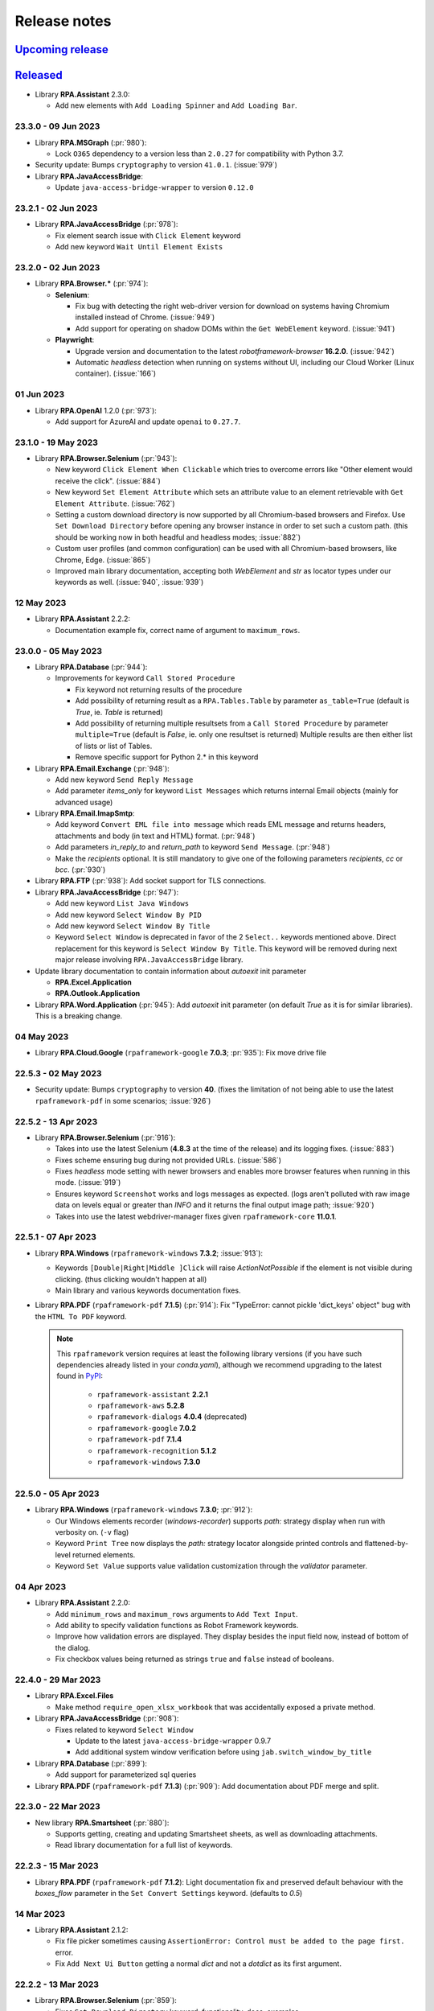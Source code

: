 Release notes
=============


`Upcoming release <https://github.com/robocorp/rpaframework/projects/3#column-16713994>`_
+++++++++++++++++++++++++++++++++++++++++++++++++++++++++++++++++++++++++++++++++++++++++


`Released <https://pypi.org/project/rpaframework/#history>`_
++++++++++++++++++++++++++++++++++++++++++++++++++++++++++++

- Library **RPA.Assistant** 2.3.0:

  - Add new elements with ``Add Loading Spinner`` and ``Add Loading Bar``.

23.3.0 - 09 Jun 2023
--------------------

- Library **RPA.MSGraph** (:pr:`980`):

  - Lock ``O365`` dependency to a version less than ``2.0.27`` for compatibility
    with Python 3.7.

- Security update: Bumps ``cryptography`` to version ``41.0.1``. (:issue:`979`)

- Library **RPA.JavaAccessBridge**:

  - Update ``java-access-bridge-wrapper`` to version ``0.12.0``

23.2.1 - 02 Jun 2023
--------------------

- Library **RPA.JavaAccessBridge** (:pr:`978`):

  - Fix element search issue with ``Click Element`` keyword
  - Add new keyword ``Wait Until Element Exists``

23.2.0 - 02 Jun 2023
--------------------

- Library **RPA.Browser.*** (:pr:`974`):

  - **Selenium**:

    - Fix bug with detecting the right web-driver version for download on systems
      having Chromium installed instead of Chrome. (:issue:`949`)
    - Add support for operating on shadow DOMs within the ``Get WebElement`` keyword.
      (:issue:`941`)

  - **Playwright**:

    - Upgrade version and documentation to the latest `robotframework-browser`
      **16.2.0**. (:issue:`942`)
    - Automatic `headless` detection when running on systems without UI, including our
      Cloud Worker (Linux container). (:issue:`166`)

01 Jun 2023
-----------

- Library **RPA.OpenAI** 1.2.0 (:pr:`973`):

  - Add support for AzureAI and update ``openai`` to ``0.27.7``.

23.1.0 - 19 May 2023
--------------------

- Library **RPA.Browser.Selenium** (:pr:`943`):

  - New keyword ``Click Element When Clickable`` which tries to overcome errors like
    "Other element would receive the click". (:issue:`884`)
  - New keyword ``Set Element Attribute`` which sets an attribute value to an element
    retrievable with ``Get Element Attribute``. (:issue:`762`)
  - Setting a custom download directory is now supported by all Chromium-based browsers
    and Firefox. Use ``Set Download Directory`` before opening any browser instance in
    order to set such a custom path. (this should be working now in both headful and
    headless modes; :issue:`882`)
  - Custom user profiles (and common configuration) can be used with all Chromium-based
    browsers, like Chrome, Edge. (:issue:`865`)
  - Improved main library documentation, accepting both `WebElement` and `str` as
    locator types under our keywords as well. (:issue:`940`, :issue:`939`)

12 May 2023
-----------

- Library **RPA.Assistant** 2.2.2:

  - Documentation example fix, correct name of argument to ``maximum_rows``.

23.0.0 - 05 May 2023
--------------------

- Library **RPA.Database** (:pr:`944`):

  - Improvements for keyword ``Call Stored Procedure``

    - Fix keyword not returning results of the procedure
    - Add possibility of returning result as a ``RPA.Tables.Table`` by parameter ``as_table=True``
      (default is `True`, ie. `Table` is returned)
    - Add possibility of returning multiple resultsets from a ``Call Stored Procedure``
      by parameter ``multiple=True`` (default is `False`, ie. only one resultset is returned)
      Multiple results are then either list of lists or list of Tables.
    - Remove specific support for Python 2.* in this keyword

- Library **RPA.Email.Exchange** (:pr:`948`):

  - Add new keyword ``Send Reply Message``
  - Add parameter `items_only` for keyword ``List Messages`` which returns internal Email
    objects (mainly for advanced usage)

- Library **RPA.Email.ImapSmtp**:

  - Add keyword ``Convert EML file into message`` which reads EML message and returns
    headers, attachments and body (in text and HTML) format. (:pr:`948`)
  - Add parameters `in_reply_to` and `return_path` to keyword ``Send Message``. (:pr:`948`)
  - Make the `recipients` optional. It is still mandatory to give one of the following
    parameters `recipients`, `cc` or `bcc`. (:pr:`930`)

- Library **RPA.FTP** (:pr:`938`): Add socket support for TLS connections.

- Library **RPA.JavaAccessBridge** (:pr:`947`):

  - Add new keyword ``List Java Windows``
  - Add new keyword ``Select Window By PID``
  - Add new keyword ``Select Window By Title``
  - Keyword ``Select Window`` is deprecated in favor of the 2 ``Select..`` keywords mentioned
    above. Direct replacement for this keyword is ``Select Window By Title``. This keyword
    will be removed during next major release involving ``RPA.JavaAccessBridge`` library.

- Update library documentation to contain information about `autoexit` init parameter

  - **RPA.Excel.Application**
  - **RPA.Outlook.Application**

- Library **RPA.Word.Application** (:pr:`945`): Add `autoexit` init parameter (on default `True` as it is for
  similar libraries). This is a breaking change.

04 May 2023
-----------

- Library **RPA.Cloud.Google** (``rpaframework-google`` **7.0.3**; :pr:`935`): Fix move drive file

22.5.3 - 02 May 2023
--------------------

- Security update: Bumps ``cryptography`` to version **40**. (fixes the limitation of
  not being able to use the latest ``rpaframework-pdf`` in some scenarios;
  :issue:`926`)

22.5.2 - 13 Apr 2023
--------------------

- Library **RPA.Browser.Selenium** (:pr:`916`):

  - Takes into use the latest Selenium (**4.8.3** at the time of the release) and its
    logging fixes. (:issue:`883`)
  - Fixes scheme ensuring bug during not provided URLs. (:issue:`586`)
  - Fixes `headless` mode setting with newer browsers and enables more browser features
    when running in this mode. (:issue:`919`)
  - Ensures keyword ``Screenshot`` works and logs messages as expected. (logs aren't
    polluted with raw image data on levels equal or greater than `INFO` and it returns
    the final output image path; :issue:`920`)
  - Takes into use the latest webdriver-manager fixes given ``rpaframework-core``
    **11.0.1**.

22.5.1 - 07 Apr 2023
--------------------

- Library **RPA.Windows** (``rpaframework-windows`` **7.3.2**; :issue:`913`):

  - Keywords ``[Double|Right|Middle ]Click`` will raise `ActionNotPossible` if the
    element is not visible during clicking. (thus clicking wouldn't happen at all)
  - Main library and various keywords documentation fixes.

- Library **RPA.PDF** (``rpaframework-pdf`` **7.1.5**) (:pr:`914`): Fix "TypeError:
  cannot pickle 'dict_keys' object" bug with the ``HTML To PDF`` keyword.

  .. note::
    This ``rpaframework`` version requires at least the following library versions (if
    you have such dependencies already listed in your *conda.yaml*), although we
    recommend upgrading to the latest found in `PyPI <https://pypi.org/>`_:

      - ``rpaframework-assistant`` **2.2.1**
      - ``rpaframework-aws`` **5.2.8**
      - ``rpaframework-dialogs`` **4.0.4** (deprecated)
      - ``rpaframework-google`` **7.0.2**
      - ``rpaframework-pdf`` **7.1.4**
      - ``rpaframework-recognition`` **5.1.2**
      - ``rpaframework-windows`` **7.3.0**

22.5.0 - 05 Apr 2023
--------------------

- Library **RPA.Windows** (``rpaframework-windows`` **7.3.0**; :pr:`912`):

  - Our Windows elements recorder (`windows-recorder`) supports `path:` strategy
    display when run with verbosity on. (``-v`` flag)
  - Keyword ``Print Tree`` now displays the `path:` strategy locator alongside printed
    controls and flattened-by-level returned elements.
  - Keyword ``Set Value`` supports value validation customization through the
    `validator` parameter.

04 Apr 2023
-----------

- Library **RPA.Assistant** 2.2.0:

  - Add ``minimum_rows`` and ``maximum_rows`` arguments to ``Add Text Input``.
  - Add ability to specify validation functions as Robot Framework keywords.
  - Improve how validation errors are displayed. They display besides the input field
    now, instead of bottom of the dialog.
  - Fix checkbox values being returned as strings ``true`` and ``false`` instead of
    booleans.

22.4.0 - 29 Mar 2023
--------------------

- Library **RPA.Excel.Files**

  - Make method ``require_open_xlsx_workbook`` that was accidentally exposed
    a private method.

- Library **RPA.JavaAccessBridge** (:pr:`908`):

  - Fixes related to keyword ``Select Window``

    - Update to the latest ``java-access-bridge-wrapper`` 0.9.7
    - Add additional system window verification before using ``jab.switch_window_by_title``

- Library **RPA.Database** (:pr:`899`):

  - Add support for parameterized sql queries

- Library **RPA.PDF** (``rpaframework-pdf`` **7.1.3**) (:pr:`909`): Add documentation about PDF merge and split.

22.3.0 - 22 Mar 2023
--------------------

- New library **RPA.Smartsheet** (:pr:`880`):

  - Supports getting, creating and updating Smartsheet sheets, as well as downloading
    attachments.
  - Read library documentation for a full list of keywords.

22.2.3 - 15 Mar 2023
--------------------

- Library **RPA.PDF** (``rpaframework-pdf`` **7.1.2**): Light documentation fix and
  preserved default behaviour with the `boxes_flow` parameter in the
  ``Set Convert Settings`` keyword. (defaults to `0.5`)

14 Mar 2023
-----------

- Library **RPA.Assistant** 2.1.2:

  - Fix file picker sometimes causing ``AssertionError: Control must be added to the
    page first.`` error.
  - Fix ``Add Next Ui Button`` getting a normal `dict` and not a `dotdict` as its first
    argument.

22.2.2 - 13 Mar 2023
--------------------

- Library **RPA.Browser.Selenium** (:pr:`859`):

  - Fixes ``Set Download Directory`` keyword: functionality, docs, examples.
  - Improves Browser Locators functionality. (referenced by `alias:`)

22.2.1 - 09 Mar 2023
--------------------

- Library **RPA.Calendar**: Documentation fixes in various keywords.

22.2.0 - 09 Mar 2023
--------------------

- New library **RPA.Calendar** (:pr:`694`):

  - Supports holiday and business day related calculations.
  - Read library documentation for a full list of keywords.

- Library **RPA.Database**:

  - Changes how `psycopg2` module handles the ``Call Stored Procedure`` keyword.
  - Sets on the `autocommit` parameter use with ``Connect To Database`` keyword when
    using `psycopg2` module.
  - Removes **INFO** level logs from ``Connect To Database`` keyword. (privacy)

- Library **RPA.Outlook.Application** (:pr:`878`):

  - Adds possibility to set **CC** and **BCC** recipients with ``Send Email`` and
    ``Send Message`` keywords.

08 Mar 2023
-----------

- Library **RPA.Assistant** (``rpaframework-assistant`` **2.1.0**):

  - Features:

    - Add ``Set Title`` keyword. Can be used to set title of assistant when it is
      running.
    - Add ``Open Row`` and ``Close Row`` keywords. Used to layout elements into rows.
    - Add ``Open Column`` and ``Close Column`` keywords. Used to layout elements into
      columns.
    - Add ``Open Navbar`` and ``Close Navbar`` keywords. Can be used to create an
      always visible top bar for a dialog.
    - Add ``Open Stack`` and ``Close Stack`` keywords. Can be used to position elements
      manually.
    - Add ``Open Container`` and ``Close Container`` keywords. Useful for styling or
      placing single elements.
    - Add ``Add Flet Icon`` that enables adding any icons from flets large gallery of
      icons.

        - Compared to ``Add Icon``, it is more difficult to use but supports a much
          larger amount of icons.

    - Bugfixes:

        - Fix regression, Assistant flet app not closing properly when run from CLI and
          when the close button is pressed.
        - The library no longer silently misses adding to the result when an input
          ``name`` duplicate name is used, instead it raises a `ValueError`.

22.1.1 - 06 Mar 2023
--------------------

- Library **RPA.Windows** (``rpaframework-windows`` **7.2.1**; :pr:`869`):
  Documentation fixes in keywords: ``Set Value``, ``Print Tree``,
  ``Set Mouse Movement``.

22.1.0 - 06 Mar 2023
--------------------

- Library **RPA.Windows** (``rpaframework-windows`` **7.2.0**; :pr:`855`):

  - Enhances keyword ``Set Value`` with additional checks and a `send_keys_fallback`
    parameter as an alternate way of setting in the provided value. (if the main one
    fails; :issue:`483`)
  - Improves keyword ``Print Tree`` with clearer printed depths and children positions
    in the element tree. The returned element structure now encapsulates a usable path
    based locator in every element. (:issue:`796`)
  - Adds new keyword: ``Set Mouse Movement`` which enables/disables mouse movement
    simulation when interacting with elements. (e.g. clicking combo-boxes;
    :issue:`791`)
  - Miscellaneous: better recording instructions, documentation updates, bugfixes.
    (:issue:`591`, :issue:`797`)

22.0.1 - 03 Mar 2023
--------------------

- Added PyYAML 6.0 support, rpaframework can now install together with tools like
  `langchain`.

02 Mar 2023
-----------

**RPA.OpenAI** (``rpaframework-openai`` **1.1.1**):

  - Fix keyword ``Chat Completion Create`` not working as documented.

**RPA.OpenAI** (``rpaframework-openai`` **1.1.0**; :pr:`867`):

  - New keyword ``Chat Completion Create`` can be used to build up discussion with
    ChatGPT.

**RPA.Assistant** (``rpaframework-assistant`` **2.0.0**):

  - Added `location` argument to ``Add Button`` keyword.
  - Added `round` argument to ``Add Slider`` keyword.
  - Internal refactoring.
  - Update underlying UI library to ``flet`` **0.2.2** -> **0.4.2**, granting various
    bugfixes and improvements.
  - Depend on ``rpaframework-core`` **10.4.1** due to Flet dependency incompatibilities
    with earlier versions.

  .. warning::
    **Breaking** changes:

    - ``Run Dialog`` and ``Ask User`` parameter `clear` was removed, clearing is now
      mandatory.
    - (affects Python side users only): Location enum that ``run_dialog`` and
      ``ask_user`` accepts was changed from `Location` to `WindowLocation` to improve
      clarity.
    - By default `Slider` now rounds to 1 decimal.

28 Feb 2023
-----------

Library **RPA.PDF** (``rpaframework-pdf`` **7.1.0**):

  - Add possibility to change `boxes_flow` setting of PDF conversion with the
    ``Set Convert Settings`` keyword. The `boxes_flow` defines how text boxes within
    the PDF page are ordered. Read more about this in the keyword documentation.

22 Feb 2023
-----------

**RPA.Assistant** (``rpaframework-assistant`` **1.2.4**):

  - Reduce unnecessary debug logging from Flet that didn't obey the log level.

21 Feb 2023
-----------

**RPA.Assistant** (``rpaframework-assistant`` **1.2.3**):

  - Fix `results.key` access not working as documented.

22.0.0 - 20 Feb 2023
--------------------

.. warning::
  **Breaking** change release.

- The ``rpaframework-dialogs`` package is no longer part of the ``rpaframework``
  package. Reason for this change is the deprecation of the **RPA.Dialogs** library as
  we are recommending the **RPA.Assistant** library for building attended Robots.

  This means that **RPA.Dialogs** library can be still used, but it needs to be
  separately added into the **pip** section of the *conda.yaml* file
  (``rpaframework-dialogs==4.0.2``).

  The **RPA.Assistant** library also requires separate package installation of
  ``rpaframework-assistant==1.2.1``.

  We see that unattended robots are a majority of the process run cases and thus it
  makes sense to move libraries meant for the attended robots into separate packages.
  Added benefit is that will reduce the package size for the ``rpaframework`` package.

  Please read `the migration guide <https://github.com/robocorp/rpaframework/blob/master/packages/assistant/docs/Migration-Guide.md>`_
  on how to move from **RPA.Dialogs** to **RPA.Assistant**.

Other changes included in the release:

- Library **RPA.Windows** (``rpaframework-windows`` **7.1.0**; :pr:`840`):

  - Add support for the `path:` strategy in locators. (index-based element tree search)
  - Enhance ``Print Tree`` keyword with better element tree logging and the ability to
    return such structure.

- Library **RPA.Tables** (:issue:`821`): Allow custom dialects in csv files.

- Library **RPA.Robocorp.Process** (:issue:`845`): Host of the Process API should use
  the host from an environment variable (`RC_API_PROCESS_HOST`) if that is available.

- Script **use-robocorp-vault** maximum token validity time has been lowered to 20
  hours.

20 Feb 2023
-----------

- Library **RPA.Assistant**:

  - **1.2.2**

    - Fix package on Python 3.7.

  - **1.2.1**

    - Fix ``Add Slider`` `default` parameter misbehave if no user input was done on
      it.

17 Feb 2023
-----------

- Library **RPA.Assistant** (``rpaframework-assistant`` **1.2.0**):

    - Add `default` argument to ``Add Slider`` keyword to set a default for the slider.

- Library **RPA.Assistant** (:issue:`838`, :issue:`828`; ``rpaframework-assistant``
  **1.1.0**):

    - Bugfixes for dialog clearing.
    - New ``Add Slider`` keyword to create sliders for numeric inputs.
    - New `default` and `required` arguments for ``Add Text Input``.
    - Removing `None` values from the results so it makes value checking easier.

21.1.1 - 15 Feb 2023
--------------------

- Security upgrade of ``cryptography`` dependency to **39.0.1**. (:pr:`833`)

21.1.0 - 09 Feb 2023
--------------------

- Library **RPA.DocumentAI.Base64AI** (:issue:`803`): Support for signature matching on
  image documents with the following newly added keywords:

  - ``Get Matching Signatures``: Detects and returns signatures and their similarity.
  - ``Filter Matching Signatures``: Keeps relevant and alike signatures only.
  - ``Get Signature Image``: Saves signature's image for manual inspection.

  Portal example: https://github.com/robocorp/example-signature-match-assistant

- Global fix with retrieving the output directory path.

08 Feb 2023
-----------

- **OpenAI** (:pr:`792`) comes to **RPA Framework**! New library **RPA.OpenAI** adds
  four keywords covering GPT-3 text completions and DALL.E image creation.

  - ``Authorize To Openai:`` Authorize with OpenAI using your API key.
  - ``Completion Create``: Keyword for creating text completions in GPT-3 API using
    your prompt and various arguments.
  - ``Image Create``: Create one or more images based on a text prompt.
  - ``Image Create Variation``: Creating one or more variations of an existing image.

  .. note::
    **RPA.OpenAI** is not included in the core ``rpaframework`` package, so please add
    ``rpaframework-openai==1.0.1`` as a **pip** dependency in your **conda.yaml**.

- ``rpaframework-assistant`` **1.0.0**

    - New **RPA.Assistant** library! Provides better development experience for various
      use cases where previously **RPA.Dialogs** would have been used.
        - **RPA.Dialogs** users: `the new Migration Guide <https://github.com/robocorp/rpaframework/blob/master/packages/assistant/docs/Migration-Guide.md>`_
        - Does not use webview. Should improve compatibility and reduce broken installs.
        - Added mechanism to make buttons execute Python functions or Robot keywords.
        Enables building of code executing interactive assistants.
        - New ``Ask User`` keyword for building simple dialogs with less boilerplate.

- ``rpaframework-assistant`` **1.0.1**

    - macOS force stop bugfix

- ``rpaframework-assistant`` **1.0.2**, **1.0.3**, **1.0.4**

    - documentation building fixes and documentation updates

21.0.1 - 03 Feb 2023
--------------------

- Library **RPA.Windows** (``rpaframework-windows`` **7.0.3**): Fix Windows element(s)
  retrieval. (and dependent keywords)

21.0.0 - 01 Feb 2023
--------------------

.. warning::
  Multiple **breaking** changes below!

- Library **RPA.Cloud.Azure** (:issue:`635`):

  - `robocloud_vault_name` -> `robocorp_vault_name`
  - `use_robocloud_vault` -> `use_robocorp_vault`
  - ``Set Robocloud Vault`` -> ``Set Robocorp Vault``

- Library **RPA.Cloud.Google** (:pr:`794`; ``rpaframework-google`` **7.0.0**):

  - ``RPA.Robocloud.Secrets`` -> ``RPA.Robocorp.Vault``

- Library **RPA.PDF** (:issue:`785`; ``rpaframework-pdf`` **7.0.1**):

  - Keyword ``Find Text``:

    - Supports additional parameter `ignore_case`, which if set to `True`, will make
      the search case insensitive. (switch it **on** if you experience a different
      behaviour)
    - Adds `subtext:` strategy in the passed `locator` which checks for a substring
      instead of the whole text to match.

  - New related Portal example for parsing PDF invoices:
    https://github.com/robocorp/example-parse-pdf-invoice

20.1.2 - 26 Jan 2023
--------------------

- Library **RPA.Browser.Selenium** (:pr:`787`): Improved browser order resolution given
  the set env var and running OS.

20.1.1 - 26 Jan 2023
--------------------

- Library **RPA.Browser.Selenium** (:issue:`781`): Ability to change the default
  search order of browsers, when using the ``Open Available Browser`` keyword, through
  the `RPA_SELENIUM_BROWSER_ORDER` env var.

20.1.0 - 19 Jan 2023
--------------------

- Library **RPA.Browser.Selenium** (:issue:`745`): Ability to run Edge in IE
  compatibility mode. (robot example: https://github.com/robocorp/example-ie-mode-edge)
- Library **RPA.SAP**: Fix error in dependency import order in the underlying
  `SapGuiLibrary`.

20.0.2 - 10 Jan 2023
--------------------

- Security dependency fix given the bump of ``cryptography`` package to version **38**.
  (:pr:`773`)

20.0.1 - 10 Jan 2023
--------------------

- Fix docs given the dropped support for extras under library dependencies. (:pr:`772`)

20.0.0 - 09 Jan 2023
--------------------

- Global package & sub-library updates adding security and documentation fixes.
  (:pr:`767`)
- Other affected sub-libraries:

  - ``rpaframework-aws`` **5.2.5** (no API change, just dev & docs 3rd-party package
    upgrades)
  - ``rpaframework-google`` **6.1.5** (no API change, just dev & docs 3rd-party package
    upgrades)
  - ``rpaframework-pdf`` **6.0.1** (no API change, but behaviour may be different)
  - ``rpaframework-windows`` **7.0.2** (no API change, but locators recording may act
    differently)

.. warning::
  This is a **breaking** change!

  - We don't support *optional* packages anymore. Migrate your *conda.yaml* if needed:

    - ``rpaframework[aws]`` -> ``rpaframework-aws==5.2.4``
    - ``rpaframework[cv]`` -> ``rpaframework-recognition==5.0.1``
    - ``rpaframework[playwright]`` -> ``robotframework-browser==14.4.1``
    - And of course, don't forget about ``rpaframework==20.0.0``.

  - **RPA.Desktop** keywords related to mouse and keyboard may behave differently due
    to their ``pynput`` dependency recent upgrade.
  - Extra dependencies are pinned to the following minimum versions:

    - ``requests = "^2.28.1"``
    - ``oauthlib = "^3.2.2"``
    - ``requests-oauthlib = "^1.3.1"``

  - Misleading keyword ``On Token Refresh`` was removed from the **RPA.Email.Exchange**
    library. (wasn't meant to be a keyword at all)

19.4.2 - 21 Dec 2022
--------------------

- Library **RPA.Hubspot** (:issue:`740`): Deprecate keyword ``Auth With API Key`` in
  favor to ``Auth With Token``. (read how to generate one with
  `Private Apps <https://developers.hubspot.com/docs/api/private-apps>`_)

19.4.1 - 09 Dec 2022
--------------------

- Library **RPA.Email.Exchange** (:issue:`736`): Fix token auto-refresh for
  single-tenant Client apps.

19.4.0 - 08 Dec 2022
--------------------

- Added native OAuth2 support (:pr:`706`) with the following keywords:

  - ``Generate OAuth URL``
  - ``Get OAuth Token``
  - ``Refresh OAuth Token``

  Available in libraries:

    - **RPA.Email.Exchange** (:issue:`604`)
    - **RPA.Email.ImapSmtp** (additional keyword ``Generate OAuth String``)
    - **RPA.MFA** (:issue:`658`)

  Check the updated OAuth2 E-mail sending Portal example on: https://robocorp.com/portal/robot/robocorp/example-oauth-email

19.3.1 - 29 Nov 2022
--------------------

- Library **RPA.Browser.Selenium** (:issue:`710`): Fix bug with `auto_close=${False}`
  param when importing the library, which still had the browser closed at the end of
  the session. (now it's left open if such parameter is set to `False`)

19.3.0 - 28 Nov 2022
--------------------

- Library **RPA.Slack** (:issue:`711`): New keyword ``Slack Raw Message`` adds support for
  ``blocks`` message property by allowing user to set message dictionary.
- Library **RPA.Excel.Files** (:pr:`712`): Add new keywords for the library.

  List of new `RPA.Excel.Files` keywords:

  - Set Cell Formula
  - Copy Cell Values
  - Delete Columns
  - Delete Rows
  - Insert Rows Before
  - Insert Rows After
  - Insert Columns After
  - Insert Columns Before
  - Move Range
  - Clear Cell Range
  - Set Styles
  - Auto Size Columns
  - Hide Columns
  - Show Columns
  - Set Cell Values

19.2.0 - 17 Nov 2022
--------------------

- Library **RPA.Windows** (:pr:`693`):

  - Keyword ``Get Elements`` supports now parameter `siblings_only` which filters for
    elements found on the same level with the first match. This is ON by default; set
    it to `False` for a global search, which retrieves all the found elements matching
    the criteria instead.
  - Keyword ``Get Value`` returns `None` when there's no value to retrieve at all.
  - Fix sibling element searching in keyword ``Get Elements`` when there's no
    comparison strategy identified.

19.1.2 - 17 Nov 2022
--------------------

- Library **RPA.Robocorp.WorkItems** (:pr:`692`): Allow `email` input Work Item
  variable in the absence of the Control Room controlled one during e-mail triggering.

19.1.1 - 04 Nov 2022
--------------------

- Library **RPA.Outlook.RPA** (:pr:`687`): Fix ``pywintypesXX.dll`` errors.

19.1.0 - 03 Nov 2022
--------------------

- Library **RPA.Cloud.AWS** (:issue:`683`): Fix S3 ``List Files`` empty list response.
  Released in ``rpaframework-aws`` version ``5.2.1``.
- Library **RPA.HTTP** (:pr:`685`): Add keyword ``Check Vulnerabilities`` which will now just
  check for ``OpenSSL`` vulnerable versions.

  Related article: https://robocorp.com/docs/faq/openssl-cve-2022-11-01

19.0.0 - 27 Oct 2022
--------------------

- New Intelligent Document Processing library **RPA.DocumentAI**, which is a convenient
  wrapper over the existing libraries (:issue:`557`):

  - **RPA.Cloud.Google** (needs ``rpaframework-google`` installed)
  - **RPA.DocumentAI.Base64AI** (moved from ``RPA.Base64AI``)
  - **RPA.DocumentAI.Nanonets** (moved from ``RPA.Nanonets``)

  Provides the following generic keywords capable of working with all the engines
  above:

  - ``Init Engine``
  - ``Switch Engine``
  - ``Predict``
  - ``Get Result``

  Portal example: https://robocorp.com/portal/robot/robocorp/example-document-ai

.. warning::
  This is a **breaking** change! Two `DocumentAI` related libraries have moved, thus
  the importing location is changed now:

  - ``RPA.Base64AI`` -> ``RPA.DocumentAI.Base64AI``
  - ``RPA.Nanonets`` -> ``RPA.DocumentAI.Nanonets``

18.0.0 - 17 Oct 2022
--------------------

- Library **RPA.MSGraph** (:issue:`669`): Fix bugs in listing SharePoint files and in
  keywords not supporting Drive objects. Replace parameter ``drive_id`` with ``drive``
  throughout library, this is a **breaking** change for this library.

17.7.0 - 14 Oct 2022
--------------------

- Library **RPA.Outlook.Application** (:pr:`666`): Add parameter ``save_as_draft`` parameter
  to ``Send Message`` / ``Send Email`` keywords. Will save the email instead of sending.
- Library **RPA.Database** (:pr:`667`): Add SSL support for MySQL modules (``pymysql`` and
  ``mysql.connector``).
- Library **RPA.SAP** (:pr:`656`): Add new keywords.

17.6.0 - 12 Oct 2022
--------------------

- Library **RPA.Browser.Selenium** (:issue:`661`): Downloads correctly Mac arm64 web
  drivers. (due to ``rpaframework-core`` **10.0.1**)
- Library **RPA.Cloud.AWS** (:pr:`663`): Add more options for ``List Files`` keyword.

17.5.1 - 11 Oct 2022
--------------------

- Library **RPA.Browser.Selenium** (:pr:`660`): Ensure `use_profile` parameter is
  working as expected when set true. Affecting the ``Open Available Browser`` and
  ``Open Chrome Browser`` keywords.

17.5.0 - 07 Oct 2022
--------------------

- New library **RPA.MSGraph** (:issue:`176`, :pr:`653`): This library wraps the
  `O365 package`_, giving robots the ability to access the Microsoft Graph API programmatically.

.. _O365 package: https://pypi.org/project/O365

17.4.0 - 06 Oct 2022
--------------------

- Library **RPA.Robocorp.WorkItems** (:pr:`655`): Fix behaviour when releasing FAILED
  items with empty string `code` or `message`.
- Library **RPA.Salesforce** (:issue:`570`): Added two new keywords: ``Set Domain`` and
  ``Get Domain``. Enhanced documentation around the different ways to set a domain.

17.3.0 - 03 Oct 2022
--------------------

- Library **RPA.Database** (:pr:`649`): Add support for new `Psycopg 3 <https://anaconda.org/conda-forge/psycopg/>`_ PostgreSQL database adapter

17.2.0 - 30 Sep 2022
--------------------

- Library **RPA.Cloud.AWS** (:pr:`648`):

  - Add new keyword ``Generate Presigned URL`` for S3
  - Released in ``rpaframework-aws`` **5.1.0**

- Library **RPA.Windows** (:pr:`647`):

  - Add new keywords ``Drag and Drop`` and ``Set Focus``
  - Released in ``rpaframework-windows`` **6.1.0**

17.1.1 - 29 Sep 2022
--------------------

- Library **RPA.Email.Exchange** (:pr:`643`): Fix `access_type` parameter usage in
  keyword ``Authorize`` with "delegate" & "impersonation" accepted values.

17.1.0 - 28 Sep 2022
--------------------

- Library **RPA.Email.Exchange** (:issue:`641`): Add support for OAuth2 auto token
  refresh in Vault with `vault_name` and `vault_token_key` parameters during library
  import.

17.0.1 - 21 Sep 2022
--------------------

- Library **RPA.Cloud.AWS** (:pr:`637`):

  - All references to `Robocloud.Vault` changed to `Robocorp.Vault` (parameters and documentation).
    This is **breaking** for this library, which leads to **major** version bump also for ``rpaframework``,
    because this library can be also installed with ``rpaframework[aws]`` instead of ``rpaframework-aws``.
  - Add possibility to pass extra parameters for some S3 keywords, for example. metadata and content type.
  - Released in ``rpaframework-aws`` **5.0.0**

- Library **RPA.Excel.Files** (:pr:`638`): Add support for opening .xlsx files in ``read_only`` mode
- New library **RPA.Base64AI** (:pr:`639`): Supports `Base64 AI <https://base64.ai/>`_  IDP service
- New library **RPA.Nanonets** (:pr:`639`): Supports `Nanonets <https://nanonets.com/>`_  IDP service
- Library **RPA.Cloud.Google** (:pr:`619`):

  - Add support for `Document AI <https://cloud.google.com/document-ai/>`_  IDP service
  - Released in ``rpaframework-google`` **6.1.1**

16.3.0 - 07 Sep 2022
--------------------

- Library **RPA.Browser.Selenium** (:issue:`618`): Simplified dict-like `options`
  passing to keywords ``Open Available Browser`` and ``Open Browser``.

16.2.0 - 07 Sep 2022
--------------------

- Library **RPA.Email.ImapSmtp** (:pr:`622`): Add parameter `attachment_position` for keyword ``Send Message``

16.1.0 - 01 Sep 2022
--------------------

- Library **RPA.Browser.Selenium** (:issue:`615`): Keyword ``Open Available Browser``
  supports passing a custom `port` to open the browser on.
- Library **RPA.Windows** (``rpaframework-windows`` **6.0.1**, :issue:`609`): Fix
  clicking sibling elements retrieved with keyword ``Get Elements``. (previous bug with
  `robocorp_click_offset`)

16.0.0 - 31 Aug 2022
--------------------

- New library **RPA.MFA** (:pr:`610`) adds support for one time passwords (OTP).
  Currently supports `time` and `counter` based use cases.
- Library **RPA.Robocorp.Process** (:pr:`611`): New keywords
  ``List Process Run Artifacts`` and ``Get Robot Run Artifact``.
- Library **RPA.Browser.Selenium** (:issue:`494`):

  - Upgraded to Selenium 4. (:pr:`602`)
  - Using the new `webdriver-manager <https://pypi.org/project/webdriver-manager/>`_
    for an improved download and cache of the driver. (:issue:`607`)
  - Keyword ``Open Available Browser`` supports ``options`` parameter allowing to
    customize the browser run. (desired capabilities got deprecated; :issue:`385`)

.. warning::
  This is a **breaking** change! The library works with the following major version
  upgrades given any dependent package:

  - ``rpaframework-aws`` **4.0.0**
  - ``rpaframework-dialogs`` **4.0.0**
  - ``rpaframework-google`` **6.0.0**
  - ``rpaframework-pdf`` **5.0.0**
  - ``rpaframework-recognition`` **5.0.0**
  - ``rpaframework-windows`` **6.0.0**

15.9.0 - 22 Aug 2022
--------------------

- Library **RPA.Database**: Add support for new Oracle connector `oracledb <https://python-oracledb.readthedocs.io/en/latest/index.html>`_

15.8.1 - 19 Aug 2022
--------------------

- Library **RPA.JavaAccessBridge**: Include ``java-access-bridge-wrapper`` dependency
  **0.9.5** fixing memory leak issue
- ``rpaframework-recognition`` **4.0.2**: Fix issue with dependency ``opencv-python-headless``

15.8.0 - 12 Aug 2022
--------------------

- Library **RPA.Excel.Files** (:pr:`599`): Add parameter `formatting_as_empty` for keyword
  ``Append Rows To Worksheet``, which allows appending rows to sheet with formatted cells.
- Library **RPA.Notifier** (:pr:`603`): Fix how keyword parameters are forwarded

15.7.0 - 10 Aug 2022
--------------------

- Security dependency update (``lxml`` **4.9.1**) within the following packages:

  - ``rpaframework-aws`` **3.1.2**
  - ``rpaframework-dialogs`` **3.0.1**
  - ``rpaframework-google`` **5.0.2**
  - ``rpaframework-recognition`` **4.0.1** (``rpaframework[cv]``)

- Library **RPA.Tables** (:pr:`495`):

  - New keywords: ``Filter Table With Keyword``, ``Map Column Values``. (:issue:`226`)
  - Improved documentation. (:issue:`220`)
  - Improved `str`/`int` row index resolving.

- Library **RPA.FileSystem** (:pr:`597`): New ``Get File Stem`` keyword retrieving only
  the name of a file (without its extension) from the given `path`.

15.6.1 - 09 Aug 2022
--------------------

- Library **RPA.Salesforce** (:issue:`583`): Keyword
  ``Salesforce Query Result As Table`` bugfix on empty results.
- Library **RPA.Browser.Selenium** (:issue:`593`): Keyword ``Print To PDF`` provides
  better error message when trying to print in non-headless mode (which doesn't work
  by design; same with full page screenshots).

15.6.0 - 02 Aug 2022
--------------------

- Library **RPA.Desktop** (:pr:`592`): Ability to customize the locators path using the
  ``locators_path`` parameter during library import.
- Ability to customize the locators file path through the ``RPA_LOCATORS_DATABASE``
  environment variable. (:issue:`370`)
- Library **RPA.PDF** (:issue:`558`, ``rpaframework-pdf`` **4.1.0**): Fix ``pages``
  selection rationale when operating with PDFs. (bugs & documentation)

15.5.0 - 22 Jul 2022
--------------------

- Library **RPA.Windows** (:issue:`587`): Fix offset-based clicking. (coordinates
  relative to the center of the element with ``offset:x,y`` locator property)
- Library **RPA.Robocorp.WorkItems** (:issue:`538`): Automatically release the current
  input Work Item as ``FAILED`` `Application` when the robot fails unexpectedly.

15.4.0 - 13 Jul 2022
--------------------

- Adds ``overwrite`` parameter (default `False`) for controlling how attachment
  download happens with the following keywords (:issue:`584`):

  - **RPA.Email.ImapSmtp**:

    - ``Save Attachment``
    - ``Save Attachments``

  - **RPA.Email.Exchange**: ``Save Attachments``
  - **RPA.Outlook.Application**: ``Save Email Attachments``

15.3.0 - 08 Jul 2022
--------------------

- Library **RPA.Excel.Application**: Fixes bug with keyword ``Run Macro`` on Excel file
  names containing spaces or other problematic symbols. (:issue:`479`)
- Library **RPA.Excel.Files**:

  - Keyword ``Create Workbook`` supports now ``sheet_name`` parameter which sets a
    custom name for the newly created active sheet. (:issue:`224`)
  - Fixes a problem with Microsoft validation by stripping leading/trailing whitespace
    from the workbook properties. (:issue:`572`)

15.2.0 - 05 Jul 2022
--------------------

- Library **RPA.Email.Exchange** (:issue:`567`): Keyword ``Authorize`` supports OAuth2
  Authorization Code flow. (enable it with ``is_oauth=${True}``; Portal
  `example <https://robocorp.com/portal/robot/robocorp/example-oauth-email>`_)
- Library **RPA.FileSystem** (:pr:`568`): Add keyword examples and type hints.

15.1.4 - 23 Jun 2022
--------------------

- Fix *VSCode* keyword definitions in all packages (:issue:`560`). (*libspec* Python
  modules paths)

  - ``rpaframework-aws`` **3.1.1**
  - ``rpaframework-google`` **5.0.1**
  - ``rpaframework-pdf`` **4.0.2**
  - ``rpaframework-windows`` **5.0.1**

- Library **RPA.Desktop**: Fix docs examples returning ``Region`` elements.

15.1.3 - 22 Jun 2022
--------------------

- Fix *VSCode* keyword definitions. (*libspec* Python modules paths)

15.1.2 - 21 Jun 2022
--------------------

- Library **RPA.PDF** (:pr:`549`, ``rpaframework-pdf`` **4.0.1**): Extended PDF
  examples.
- Library **RPA.Tables** (:pr:`492`): Keyword examples updated to be more complete.
- Library **RPA.Excel.Files** (:pr:`493`): Doc strings and typehints updated.

15.1.1 - 17 Jun 2022
--------------------

- Library **RPA.JSON** (:issue:`548`): Fix *libspec* infinite recursion on ``JSONType``
  type.
- Deprecate *Lab* references under documentation.

15.1.0 - 15 Jun 2022
--------------------

- Library **RPA.Cloud.AWS** (:pr:`508`, ``rpaframework-aws`` **3.1.0**):

  - New service client support for Amazon Redshift's Data API (:issue:`496`). Keyword
    support for submitting SQL queries and obtaining results from them (can be
    performed asynchronously, if desired).
  - New service client support for Amazon STS and the `Assume Role` operation
    (:issue:`498`). The `Assume role` keyword returns temporary credentials which
    include a session token. All services updated to support using the session
    token as part of their `Init ... client` keyword.

- Library **RPA.Robocorp.WorkItems** (:pr:`536`): Expand examples for ``Release Input Work Item``
  and fix other documentation issues.
- Library **RPA.Outlook.Application** (:pr:`545`): Reduce logging

security release (all packages) - 27 May 2022
---------------------------------------------

**Critical** Python package security update concerning ``pillow`` package which is
a common image processing library for Python.

All new release versions:

    - ``rpaframework`` **15.0.0**
    - ``rpaframework-aws`` **3.0.0**
    - ``rpaframework-dialogs`` **3.0.0**
    - ``rpaframework-google`` **5.0.0**
    - ``rpaframework-pdf`` **4.0.0**
    - ``rpaframework-recognition`` **4.0.0**
    - ``rpaframework-windows`` **5.0.0**

14.2.0 - 25 May 2022
--------------------

- Library **RPA.PDF** (:issue:`515`, ``rpaframework-pdf`` **3.0.1**): Ensures
  checkboxes are ticked correctly with latest dependency upgrades.
- Library **RPA.JSON** (:issue:`481`): Keyword ``Delete From JSON`` supports *filter*
  expressions for keys removal.
- Library **RPA.Browser.Selenium** (:pr:`502`): Automatically add URL scheme when
  navigating, such as `https` (default) or `http`. This functionality is controlled
  with the keyword ``Set Default URL Scheme``.
  with the keyword `Set default URL scheme`.
- Library **RPA.Hubspot**: Fix several bugs and improve logging (:issue:`504`,
  :issue:`505`, :issue:`506`, and :issue:`507`).

14.1.1 - 12 May 2022
--------------------

- Library **RPA.Email.ImapSmtp** (:issue:`500`): Keywords ``Authorize[ Imap/Smtp]``
  support `is_oauth` parameter which instructs the client to authenticate through the
  basic (`False`) or XOAUTH2 (`True`) protocol.
- Library **RPA.Excel.Files** (:pr:`490`): Keyword examples updated to be more complete
  and Python examples have been added to all keywords.

14.1.0 - 05 May 2022
--------------------

- Library **RPA.Robocorp.WorkItems** (:issue:`485`): Automatically parse into
  ``email[body]`` payload variable the e-mail body on e-mail Process triggering with
  "Parse email" configuration option enabled in Control Room.
- Library **RPA.Hubspot** (:pr:`484`): Add keywords for creating and updating objects in
  Hubspot, as well as a new batch system when creating batched inputs via keyword.
- Library **RPA.Excel.Files** (:pr:`491`):

  - Fix ``IndexError`` when removing *.xls* worksheets.
  - Fix removing currently active worksheet.

14.0.0 - 02 May 2022
--------------------

- Robot Framework 5 support, but not restricted to (:pr:`470`):

  - Read **migration instructions** on `Taking Robot Framework 5 into use <https://robocorp.com/docs/languages-and-frameworks/robot-framework/robot-framework-5>`_
  - TRY-EXCEPT-ELSE-FINALLY
  - WHILE
  - Inline IF-ELSE IF-ELSE
  - BREAK and CONTINUE
  - RETURN

- Library **RPA.Email.Exchange** (:issue:`477`): Keyword ``Send Message`` supports
  sending messages with any combination of `recipients`, `cc` and/or `bcc`.

- The support for Python version 3.6 has been **REMOVED** from the ``rpaframework[-*]``
  packages starting with the following versions (:pr:`469`):

    - ``rpaframework`` **14.0.0**
    - ``rpaframework-aws`` **2.0.0**
    - ``rpaframework-dialogs`` **2.0.0**
    - ``rpaframework-google`` **4.0.0**
    - ``rpaframework-pdf`` **3.0.0**
    - ``rpaframework-recognition`` **3.0.0**
    - ``rpaframework-windows`` **4.0.0**

13.3.1 - 15 Apr 2022
--------------------

- Library **RPA.Windows** (``rpaframework-windows`` **3.1.1**, :pr:`473`): Fix
  documentation.

13.3.0 - 14 Apr 2022
--------------------

- Library **RPA.Dialogs**: Include fix for dependency ``robocorp-dialog`` package.
- Library **RPA.Windows** (``rpaframework-windows`` **3.1.0**, :issue:`439`):

  - Keyword ``Get Elements`` returns all similar elements matching locator. (:pr:`471`)
  - Keyword ``List Windows`` returns now extra attributes similar to the old
    deprecated ``RPA.Desktop.Windows`` library (:issue:`408`):

    - ``automation_id``
    - ``control_type``
    - ``class_name``
    - ``rectangle``
    - ``keyboard_focus``
    - ``is_active``
    - ``object``

  - Improved locators parsing and ability to enclose values containing spaces with
    ``"`` double-quote. (:issue:`363`)

  .. warning::
    This is a **breaking** change! If you use single-quote locator value enclosing,
    please switch it to double-quote instead. (e.g. ``Control Window  subname:'-
    Notepad'`` -> ``Control Window  subname:"- Notepad"``)

    If you're having issues with your current robots, pin in your *conda.yaml*
    ``rpaframework-core==7.0.1`` and stay on ``rpaframework<=13.2.0``. Once you do the
    double-quote fix, remove the pin and upgrade to the latest ``rpaframework``.

13.2.0 - 08 Apr 2022
--------------------

- New library **RPA.Hubspot**: Library support for Hubspot CRM API. Current keywords
  primarily focus on retrieving data from Hubspot, there is currently no support for
  updating information.

13.1.0 - 07 Apr 2022
--------------------

- Library **RPA.Database**: Fix configuration value retrieval. (:pr:`456`)
- Library **RPA.Dialogs**: Add next button to support wizard style dialogs. (:issue:`452`)

13.0.3 - 05 Apr 2022
--------------------

- Library **RPA.Database**: Fix queries with ``pyodbc`` module. (affects Microsoft SQL
  Server, :issue:`443`)

13.0.2 - 04 Apr 2022
--------------------

- Library **RPA.Email.ImapSmtp**: Fix handling of ``cc`` and ``bcc`` fields
  with ``Send Message`` keyword
- Library **RPA.Cloud.AWS**:

  - Fix initializing services with Vault (broken by **13.0.1** release)
  - The service region can also be given as a environment variable or as Vault
    key: ``AWS_REGION``
  - Included and available as separate package ``rpaframework-aws`` **1.0.3**

13.0.1 - 01 Apr 2022
--------------------

- Library **RPA.Cloud.AWS**: Fix getting analysis result from larger PDF files
- Library **RPA.Tables**: Fix reading table from CSV file with longer rows
- Various updates to keyword type hinting
- New package ``rpaframework-aws`` **1.0.2** (can be used without ``rpaframework`` package)

13.0.0 - 28 Mar 2022
--------------------

- Major version upgrades for the following packages (incompatible with
  ``rpaframework<13``):

  - ``rpaframework-google`` **3.0.0**
  - ``rpaframework-recognition`` **2.0.0**
  - ``rpaframework-windows`` **3.0.0**
  - ``rpaframework-dialogs`` **1.0.0**
  - ``rpaframework-pdf`` **2.0.0**

  .. warning::
    Any optional package (`google`, `recognition`) should be upgraded at least to the
    version above in your *conda.yaml* in order to use ``rpaframework`` **13.0.0**.
    (if such dependencies are explicitly pinned)

  .. note::
    Package ``rpaframework-windows`` can be omitted entirely from the *conda.yaml*
    since it's included automatically with this version.

12.10.1 - 25 Mar 2022
---------------------

- Library **RPA.Email.ImapSmtp**: Fix multiple recipients error with ``Send Message``

12.10.0 - 23 Mar 2022
---------------------

- Library **RPA.Cloud.AWS**: Fix ``Download Files`` on saving objects with paths.
- Library **RPA.HTTP**: Overriding ``RequestsLibrary`` logging to DEBUG level for
  request and response.
- Automatically installing ``rpaframework-windows`` **2.3.2**. (no need to specify this
  dependency in your *conda.yaml* anymore)
- Deprecated ``RPA.Desktop.Windows`` in favor of ``RPA.Windows``.

12.9.0 - 11 Mar 2022
--------------------

- Library **RPA.Robocorp.Process**:

  - Add keyword ``List Process Run Work Items``
  - Add parameter `step_run_id` into ``Get Process Run Status``

- Library **RPA.Desktop.Windows**: Fix issue with ``Get Window Elements``
- Library **RPA.Browser.Selenium**: Fix issue of `auto_close=False` "hanging" on
  Windows OS task teardown
- Library **RPA.Email.ImapSmtp**:

  - Add parameters `cc` and `bcc` to the ``Send Message`` keyword
  - Fix issue with ``List Messages``

- Library **RPA.Email.Exchange**:

  - Add more filtering keys to the `criterion` parameter (detailed description in the
    `library documentation <https://rpaframework.org/libraries/email_exchange/index.html>`_)
  - The `contains` parameter has been deprecated as filtering keys now has `_contains` option, for
    example `sender_contains:name@domain.com`
  - Fix issue with keyword ``Wait For Message``

- Resolved **Github** issues

  - `RPA.Email.Exchange. Error with Wait For Message keyword filtering <https://github.com/robocorp/rpaframework/issues/418>`_
  - `RPA.Email.Exchange Wait for Message keyword throws an error <https://github.com/robocorp/rpaframework/issues/377>`_
  - `Email.Exchange: Add more support for email filtering <https://github.com/robocorp/rpaframework/issues/410>`_
  - `Get Window Elements triggers NotImplementedError <https://github.com/robocorp/rpaframework/issues/344>`_
  - `Email.ImapSmtp: Issues with filtering emails <https://github.com/robocorp/rpaframework/issues/409>`_

12.8.2 - 25 Feb 2022
--------------------

- Library **RPA.Robocorp.WorkItems**: Keyword ``Create Output Work Item`` supports
  adding `variables`, `files` and saving in one go through parameters. (:issue:`392`)
- Library **RPA.Windows** (``rpaframework-windows`` **2.2.2**): Keyword
  ``Get Os Version`` returns proper Windows version. (:pr:`394`)
- Library **RPA.Excel.Files**:

  - Fix I/O for tables with one or no rows. (:issue:`391`)
  - Add parameter ``data_only`` to keyword ``Open Workbook`` to read value instead of
    formula on XLSX file.

12.8.1 - 18 Feb 2022
--------------------

- Library **RPA.Excel.Application**: Fix on Windows 11 given pywin32 dependency update.
- Package **comtypes** upgrade which fixes `Syntax Error` issues.
- Library **RPA.core**: Add internal ``interact()`` helper for interrupting code
  execution and spawning an interactive shell which aids REPL debugging.
- Library **RPA.Windows** (``rpaframework-windows`` **2.2.1**):

  - Add keyword ``Get Os Version`` which returns the current Windows version.
  - Add keyword ``Close Window`` which closes any matched open window.
  - Keyword ``Get Elements`` returns now only sibling elements similar to provided
    `locator`.
  - General library and tests fixes. (`COMError`, comtypes)

12.8.0 - 10 Feb 2022
--------------------

- Library **RPA.Tables**: Add delimiter support to ``Write Table To CSV``

12.7.0 - 10 Feb 2022
--------------------

- Library **RPA.Email.ImapSmtp**

  - Add email dictionary support for all keywords with parameter ``criterion``
  - Add `prefix` parameter to keywords ``Save Message`` and ``Save Attachment``

12.6.1 - 08 Feb 2022
--------------------

- Library **RPA.Email.Exchange**: Fix saving .eml attachments from emails (:issue:`381`)
- Library **RPA.Email.ImapSmtp**: Fix handling of folder names with spaces (:issue:`380`)

12.6.0 - 27 Jan 2022
--------------------

- Library **RPA.JavaAccessBridge**: Add ``Close Java Window`` keyword

12.5.1 - 18 Jan 2022
--------------------

- Fix importing issues of **RPA.Desktop** on Windows due to ``comtypes`` dependency
  Python 3 compatibility.

12.5.0 - 17 Jan 2022
--------------------

- Library **RPA.Email.Exchange**: Add .eml file support to ``Save Attachments`` keyword
- Library **RPA.JavaAccessBridge**:

  - Add `strict` locator match support to locator string and to keyword ``Get Elements``
  - Fix some issues related to ``JavaElement`` objects

12.4.1 - 12 Jan 2022
--------------------

- Library **RPA.JavaAccessBridge**:

  - Fix scaling issue when clicking element coordinates (:issue:`355`)
  - Add ``click`` and ``type_text`` methods into ``Java Element`` object
  - Fix ``Type Text

- Library **RPA.Notifier**:

  - Fix handling of keyword **kwargs parameter
  - Add kwargs documentation and examples

12.3.0 - 10 Jan 2022
--------------------

- Library **RPA.JavaAccessBridge**:

    - Add keyword ``Read Table`` which returns table cells as ``Java Element``s
     (more info in the documentation).
    - Keyword ``Get Elements`` can also return elements as ``Java Element`` when
     new parameter `java_element=True`.
    - Fix locator value parsing for keys like `indexInParent` which can have
     only integer value.
    - Open known issue: clicking table cell elements seems to be problematic
     atleast on Java Swing application (:issue:`355`)

12.2.0 - 17 Dec 2021
--------------------

- Library **RPA.Database**:

    - Keyword ``Query`` supports now a ``returning`` parameter which explicitly
      instructs the statement execution to return or not the fetched values.
      (:issue:`286`)
    - Auto commits and rollbacks fixes given the ``sanstran`` flag. (:issue:`282`)

- Library **RPA.PDF**: Fixed ``Add Watermark Image To PDF`` with the same file for both
  input and output (:issue:`337`, ``rpaframework-pdf`` **1.30.4**)

12.1.2 - 14 Dec 2021
--------------------

- Library **RPA.PDF**: HTML -> PDF rendering serialized fonts cleanup bug fix
  (:pr:`322`, ``rpaframework-pdf`` **1.30.3**)

12.1.1 - 7 Dec 2021
-------------------

- Library **RPA.PDF**: Serialize PDF related fonts under Robocorp's home directory
  (:pr:`315`, ``rpaframework-pdf`` **1.30.2**)

12.1.0 - 7 Dec 2021
-------------------

- Library **RPA.PDF** (:issue:`304`, ``rpaframework-pdf`` **1.30.1**):

    - Fixed unicode when rendering HTML as PDF
    - Fixed PDF form fields setting given various codecs
    - Faster PDF parsing
    - Updated docs on ``Find Text`` keyword and library

Releases on 01 Dec 2021
-----------------------

- All rpaframework packages include now `.libspec` file for each library in the package.
  This will make coding experience in the VSCode editor better via ``Robot Framework Language Server``
  extension.

  - `rpaframework` **12.0.3**
  - `rpaframework-windows` **1.4.2**
  - `rpaframework-google` **1.0.2**

12.0.0 - 29 Nov 2021
--------------------

- Add .libspec files for all the libraries (used by VScode extension)
- Library **RPA.PDF** (:issue:`243`):

    - Keyword ``Find Text`` improvements and **breaking** changes:

        - Sets and works with multiple anchors if more than one are found
        - Anchor search supports "regex:" criteria too through the locator
        - `only_closest` parameter got replaced by `closest_neighbours` which can
          specify the max number of adjacent texts to return in the match object
        - The return value is a list of `Match` objects where every match has an
          `anchor` (the pinpoint in the PDF through locator) and a list of `neighbours`
          (the adjacent texts to the anchor given the provided direction)

    - Fixed by ``rpaframework-pdf`` **1.26.11** (included in this release)

11.6.4 - 24 Nov 2021
--------------------

- API retrying improvements affecting Work Items (:issue:`298`)
- Library **RPA.Email.ImapSmtp**: Keyword ``Email To Document`` for converting HTML or
  Text e-mails into Word documents (:issue:`295`)

- Library **RPA.Robocorp.WorkItems** (:pr:`285`):

  - Removed Keyword ``Parse Work Item From Email``
  - Automatically loads e-mail body formats like JSON/YAML/Text/HTML into "parsedEmail"
    work item variable

- Updated ``rpaframework-recognition`` dependency (to version 1.0.0) (:pr:`303`)

11.6.3 - 15 Nov 2021
--------------------

- Library **RPA.Email.ImapSmtp**: Fix email fetch when uid is empty

11.6.2 - 13 Nov 2021
--------------------

- Library **RPA.Email.ImapSmtp**: Fix handling of application/octet-stream attachments

11.6.1 - 12 Nov 2021
--------------------

- Library **RPA.PDF**:

  - Fix non empty or junk XML dumping on PDF parsing (:issue:`287`)
  - Fixed by ``rpaframework-pdf`` **0.10.0** (included in this release)

- Library **RPA.Email.ImapSmtp**:

  - Fix sender name encoding when using ``Send Message`` keyword (:issue:`279`)
  - Fix filename encoding when using ``Save Attachment``/``Save Attachments`` keywords (:issue:`290`)

11.6.0 - 4 Nov 2021
-------------------

- Library **RPA.Robocorp.WorkItems**: Keyword ``Parse Work Item From Email`` for
  retrieving the input item dictionary payload from the sent e-mail JSON body which
  triggered the process (:issue:`275`)
- Library **RPA.Desktop.Windows**: Fix how keyword ``Screenshot`` handles filename when
  saving

11.5.2
------

- Library **RPA.JavaAccessBridge**: Raise the causing error (instead of just logging it)
  if initialization fails

11.5.1
------

- Library **RPA.Robocorp.WorkItems**: Keyword `For Each Input Work Item` supports now
  human-friendly parameter names as `items_limit` and `return_results`

11.5.0
------

- Library **RPA.Robocorp.WorkItems**:

  - Keyword `For Each Input Work Item` bugfixes and results collection switch
    (:issue:`250`)
  - Keyword `Release Input Work Item` allows exception passing with type, code and
    name (:pr:`256`)
  - Automatic API call retrying under Control Room for failed requests (:issue:`252`)
  - Default input item during local dev, docs and cloud requests hotfixes (:pr:`253`)

- Library **RPA.Outlook.Application**:

  - Changes related to (:issue:`248`)
  - Add new keyword `Get Emails`
  - Add new keyword `Mark Emails As Read`
  - Add new keyword `Move Emails`
  - Add new keyword `Save Email Attachments`
  - Renamed keyword `Send Email` (old keyword `Send Message` gives Deprecation warning)
  - Renamed keyword `Wait For Email`  (old keyword `Wait For Message` gives Deprecation warning)

- Add warning message if importing Windows platform dependtant library on non-Windows platform

  - **RPA.Desktop.Windows**
  - **RPA.Excel.Application**
  - **RPA.Outlook.Application**
  - **RPA.Word.Application**

- Library **RPA.Desktop.Windows**: Add possibility to bypass initial element lookup when
  using `Open Dialog` or `Connect By Handle` keywords

- Library **RPA.Email.ImapSmtp**: Keyword `List Messages` bugfix

11.4.0
------

- Library **RPA.Robocorp.WorkItems** support on iterating work items for both local
  development and in the cloud:

  - Add keyword `For Each Input Work Item` for applying a keyword over all input work
    items (:pr:`241`)

  - Add keywords `Get Current Work Item` and `Release Input Work Item` for releasing
    and setting the state of the currently processed input work item (:pr:`245`)

11.3.0
------

- Library **RPA.Robocorp.Vault**: Supports both .yaml/.json local vault secrets file formats (:issue:`225`)
- Library **RPA.PDF**: Add possibility to preserve whitespacing in PDF textboxes - :issue:`235`
- Library **RPA.Robocorp.WorkItems**: New environment variables for work items I/O
  during local dev ("RPA_INPUT_WORKITEM_PATH", "RPA_OUTPUT_WORKITEM_PATH" - :pr:`234`)
- Library **RPA.Email.ImapSmtp**:

  - Fix `Move Messages` issue (:issue:`237`)
  - Add keyword `Move Messages By IDs`
  - Fix boolean return values for keywords doing definite actions (like Mark As Read, Delete Messages..)

- Library **RPA.Email.Exchange**: Update `exchangelib` dependency to 4.5.1 and pin `tzlocal` dependency to 2.1

11.2.1
------

- Library **RPA.Robocorp.WorkItems**: Handle payloads with non-ascii characters
- Library **RPA.Dialogs**: Date ISO format for ``Add Date Input`` keyword
- Library **RPA.Desktop**: Always write unicode with ``Type text``

11.2.0
------

- Library **RPA.Dialogs**: ``Add Date Input`` keyword
- New library **RPA.Robocorp.Process**: Library support for Control Room Process API

11.1.3
------

- Library **RPA.Salesforce**:

  - Fix ``Salesforce Query`` result being limited to 250 objects
  - Add parameter to ``Salesforce Query`` to return result as ``Table``

11.1.2
------

- Library **RPA.Email.ImapSmtp**:

  - Remove newline and carriage return chars from attachment filenames
  - Fix problem with saving attachments which do not have payload

11.1.1
------

- Library **RPA.Robocorp.WorkItems**: Ensure file-based database has at least one item
- Library **RPA.Tables**: Fix reversed sort ordering
- Library **RPA.Windows**: Fix internal argument for ``Screenshot`` keyword
- Library **RPA.JSON**: Fix docstring examples

11.1.0
------

- Library **RPA.Email.ImapSmtp**:

  - Add support for IMAP literal search
  - Add support for Gmail advanced search

11.0.0
------

- Migration guide: Given this major upgrade, the ``Load Work Item ...`` keywords got
  removed with functionality replaced by ``Get Input Work Item``. Use this keyword for
  loading your next input work item no matter if you're running the robot in Control
  Room or locally. Keep in mind that under *Robot Framework* code, the first input work
  item gets loaded automatically and you don't need to call this keyword if you only
  process one item in your run. For disabling this behavior, use ``autoload=${False}``
  when importing the ``RPA.Robocorp.WorkItems`` library.

    If multiple steps are configured in Control Room, make sure that "Done items
    forwarding" is checked in Process' configuration. Uncheck this if you have a modern
    robot that explicitly retrieves multiple input work items and creates output ones.

- Terminology fixes for Robocorp Control Room
- Renamed library **RPA.Robocloud.Items** to **RPA.Robocorp.WorkItems**:

  - Previous import works as before, with deprecation warning
  - Removed keywords ``Load work item`` and ``Load work item from environment``
  - Added keywords ``Get input work item`` and ``Create output work item``
  - Added support for variables and home directory in local database path
  - Changed local work items format

- Renamed library **RPA.Robocloud.Secrets** to **RPA.Robocorp.Vault**:

  - Previous import works as before, with deprecation warning
  - Added support for variables and home directory in local vault path

- Library **RPA.Email.ImapSmtp**:

  - Add `uid` into email dictionary
  - Fix email body decoding
  - Fix folder list problem when requesting non-existing folder

- Library **RPA.PDF**:

  - Handle missing document information
  - Always create output directory when writing to disk

- Library **RPA.Windows**: Fix exception from empty parent attribute
- Library **RPA.Images**:

  - Deprecate screenshot keywords, use ``rpaframework-recognition`` for template matching
  - Use the library **RPA.Desktop** for image-based automation going forward

10.9.3
------

- Library **RPA.Excel.Files**:

  - Return empty list when reading empty worksheet (:issue:`203`)
  - Correctly handle header names with non-string values

10.9.2
------

- Library **RPA.Email.ImapSmtp**:

  - Fix ``List Messages`` error not returning matching emails
  - Fix marking emails as SEEN when using ``List Messages`` or ``Wait For Message``
  - Add ``encoding`` library initialization parameter (default is ``utf-8`` as it used to be)
  - Add ``readonly`` parameter to keywords ``List Messages`` (True), ``Wait For Message`` (True) and ``Select Folder`` (False).
    Default values are in the parenthesis.

10.9.0
------

- Library **RPA.Desktop.Windows**: Add COMError protection to keyword ``Open From Search``
- Library **RPA.Email.ImapSmtp**: Fix possible `None` error when reading email body
- Library **RPA.Database**: Fix typo in ibm_db connection
- Library **RPA.JavaAccessBridge**:

  - Add new library init parameters: ``ignore_callbacks`` and ``access_bridge_path``
  - Bump java-access-bridge-wrapper version to 0.7.4

10.8.0
------

- Library **RPA.HTTP**:

  - Fix downloading of big files
  - Bump robotframework-requests version to 0.9.1

10.7.1
------

- Bump robotframework-pythonlibcore version to 3.0.0

10.6.0
------

- Library **RPA.Email.Exchange**: Add keyword ``Save Message`` to save message in EML format

10.5.0
------

- Library **RPA.JavaAccessBridge**: Bump ``java-access-bridge-wrapper`` to latest version
- Library **RPA.Database**: Add parameter ``autocommit`` to ``connect_to_database`` keyword (now only used with pymssql module)
- Library **RPA.Email.Exchange**: Fix ``List Messages`` when ``received_by`` is missing from the email

10.4.0
------

- New experimental library **RPA.JavaAccessBridge**

Library requirements:

- Windows only
- Java Access Bridge is enabled
- Environment variable pointing to the Access Bridge DLL file is set

See more details in library documentation.

Feedback is highly appreciated via Slack or Github issues!

- Library **RPA.Email.ImapSmtp**: Allow sending message with empty account and password

10.3.0
------

- Library **RPA.Database**: Return rows for ``SHOW`` and ``EXPLAIN`` statements
- Library **RPA.Desktop.Windows**: Add ``parent`` as possible locator

10.2.0
------

- Library **RPA.Excel.Application**:

  - Add keyword ``Export As PDF``
  - Add automatic document and application closing to prevent file being locked

- Library **RPA.FTP**: Add keyword parameters to support FTP over TLS/SSL (FTPS)
- Library **RPA.Desktop.Windows**: Add point of ``origin`` parameter to ``Drag and Drop``

rpaframework-google: 0.2.3
--------------------------

  - Fix authentication issue when using Robocorp Vault
  - Fix keyword ``Synthesize Speech``

10.1.0
------

- Library **RPA.Excel.Files**:

  - Add keyword ``Set cell format`` for adjusting cell number formatting
  - Add new keyword aliases ``Get cell value`` and ``Set cell value``
  - Improve keyword documentation

- Library **RPA.Excel.Application**: Add option to save in legacy formats
- Library **RPA.Desktop**: Fix issues with ``Press keys`` on Windows

10.0.7
------

- Library **RPA.Dialogs**: Print full traceback from errors when opening dialog
- Update optional ``numpy`` and ``opencv`` dependencies

10.0.6
------

- Library **RPA.Dialogs**:

  - Add unique name and icon for dialog window
  - Fix MacOS keyboard focus and dock icon issues

10.0.5
------

- Bump PyObjC versions from 6.x to 7.x,
  to fix possible API version errors with MacOS

10.0.4
------

- Library **RPA.Dialogs**:

  - Fix automatic height calculation on Windows
  - Fix element clearing if dialog throws exception
  - Fix errors in keyword examples

10.0.3
------

- Updated ``rpaframework-pdf`` dependency

10.0.2
------

- Fix ``use-robocorp-vault`` script error when creating ``devdata/env.json`` file

10.0.1
------

- Fix ``TypeError`` errors when creating Tables inside Robocorp Lab

10.0.0
------

- Library **RPA.Cloud.Google**:

  - Available now as ``rpaframework-google`` package instead of rpaframework extra
  - Added basic support for ``Gmail API``
  - Added keyword tags to identify keywords by service in the documentation
  - Fix regression bug with Sheets keyword ``Insert Values``

- Library **RPA.Dialogs**:

  - Open dialogs as native OS windows instead of new browser instances
  - Renamed multiple keywords and arguments, added type hints for all arguments
  - Visual upgrade to all components
  - Available separately as ``rpaframework-dialogs`` package, but still part of main release

- Library **RPA.Tables**:

  - Removed support for named rows, which caused confusion and had several shortcomings
  - Added automatic argument conversion for all keywords
  - Added examples for all keywords

9.6.0
-----

- Library **RPA.Email.ImapSmtp**:

  - Return file paths of saved attachments
  - Fix problem with non-ASCII attachment filenames

- Library **RPA.FileSystem**: Fix default argument handling (:issue:`170`)
- Library **RPA.Word.Application**: Add option to control opening documents in ReadOnly mode (:issue:`171`)

9.5.0
-----

- Library **RPA.Tables**:

  - Add ``encoding`` option for CSV reading and writing
  - Add ``not contains`` and ``not in`` operators for filtering

- Library **RPA.JSON**: Add indent option to ``Save JSON To File``
- Library **RPA.Excel.Files**: Add keyword ``Get worksheet value``
- Library **RPA.HTTP**: Allow string as ``verify`` parameter to give path to CA_BUNDLE

9.4.0
-----

- Library **RPA.PDF**: Add ``Set Convert Settings`` keyword to adjust document analysis settings from default values

9.3.4
-----

- Library **RPA.PDF**: Add orientation, rotate and format image properties for ``Add Files To PDF``
- Library **RPA.Cloud.Google**: Fix bug in create file properties and set initial mimetype correctly

9.3.3
-----

- Library **RPA.Cloud.Google**: Fix mimetype error with ``Drive Upload File``

9.3.2
-----

- Library **RPA.Email.Exchange**: Fix ``Empty Folder`` keyword

9.3.1
-----

- Library **RPA.Cloud.Google**: Add missing service account support for ``Drive`` and ``Apps Script``

9.3.0
-----

- Library **RPA.PDF**:

  - Add keywords ``Save Figure As Image`` and ``Save Figures As Images`` to save PDF Figure objects
  - Add keyword ``Add Files To PDF`` to combine images and/or a PDFs (or pages from PDF) to new PDF
  - Improved performance by setting pdfminer log level to INFO

- Library **RPA.Dialogs**:

  - Add new keyword ``Add Password Input``, see (:pr:`161`)
  - Logging from keyword ``Request Response`` is now suppressed in Robot Framework logs

Thank you https://github.com/antusystem for submitting the pull request!

9.2.1
-----

  - Library **Email.ImapSmtp**: Fix issue with saving attachments

9.2.0
-----

  - Add new script **use-robocorp-vault**, which helps to setup local development run to use Robocorp Vault

9.1.0
-----

- Library **RPA.PDF**:

  - Restore path create feature for keyword ``HTML To PDF``
  - Fix keyword annotation of ``Save PDF``, which caused unavailability of the keyword
  - Update changes to this library in release notes of  ``8.0.0``
  - Known issue about viewing PDF with form checkbox fields, see (:issue:`156`)

- Library **RPA.Cloud.Google**:

  - Add Sheets keyword ``Update Values``
  - Add Sheets keyword ``Copy Sheet``
  - Return responses from all Sheets keywords

9.0.0
-----

Update to **Robot Framework 4.0**.

Feature highlights:

- Native IF/ELSE syntax
- Ability to skip tasks dynamically
- Argument auto-conversion improvements
- Documentation generation improvements
- Removal of task criticality

To see the full list of changes see
`the official release notes <https://github.com/robotframework/robotframework/blob/master/doc/releasenotes/rf-4.0.rst>`_.


8.2.0
-----

- Library **RPA.Robocloud.Secrets**:

  - Add keyword ``Set Secret`` for updating stored secrets

8.1.0
-----

- Library **RPA.Email.Exchange**:

  - Add keyword ``List Unread Messages``
  - Add keyword ``Move Message``

8.0.1
-----

- Library **RPA.Browser.Selenium**: Fix webdriver creation on Windows

8.0.0
-----

- Library **RPA.Browser.Selenium**:

  - Keyword ``Open Available Browser`` has the default option 'AUTO' for
    arguments ``headless`` and ``download``. See keyword documentation
    for details.
  - Webdrivers for Chrome/Chromium and Firefox are automatically matched
    to the currently installed browser version.
  - Webdrivers which are still running on Python process exit are closed
    automatically to prevent hanging subprocesses. (:issue:`94`)
  - Webdrivers are stored in the user's home folder, to speed
    up browser start-up times between reboots.

- Library **RPA.PDF**:

  - Refactor library into a separate package. (:issue:`97`)
  - Rename keyword ``Add Image to PDF`` to ``Add Watermark Image to PDF``.
  - Rename ``Get Value From Anchor`` to ``Find Text``.
  - Rename ``Page Rotate`` to ``Rotate Page``.
  - Rename ``PDF Decrypt`` to ``Decrypt PDF``.
  - Rename ``PDF Encrypt`` to ``Encrypt PDF``.
  - Rename ``Update Field Values`` to ``Save Field Values``.
  - Rename ``Open PDF Document`` to ``Open PDF``.
  - Rename ``Close PDF Document`` to ``Close PDF``.
  - Unify keyword signatures, now keywords can be given an input and output paths.
    If no input path given, the library assumes a PDF is already opened by some
    other keyword. If no output path given, the library will output the file
    to ``output/output.pdf``.

- Library **RPA.Desktop.Windows**:

  - Keyword ``Open File`` return type changed from boolean to integer,
    to indicate the opened application ID
  - Add ``object`` key into ``Get Window List`` return data (allows advanced usage)
  - Change how field is emptied with ``Type Into`` parameter ``empty_field=True``

- Library **RPA.Tables**:

  - Add option to define column name for unknown CSV fields,
    and warn about header and data mismatch
  - Correctly handle source data with ``NoneType`` columns

- Library **RPA.Word.Application**: Fix saving with Office 2007 and older (:issue:`146`)

- Library **RPA.Cloud.AWS**:

  - Add keyword ``Convert Textract Response To Model``
  - Add ``model`` parameter to Keyword ``Analyze Document`` for getting modeled response object

- Library **RPA.Email.ImapSmtp**: Set attachment header correctly (:issue:`148`)

7.6.0
-----

- Library **RPA.Outlook.Application**: Fix ``ActiveDocument`` bug when closing Outlook
- Library **RPA.Email.ImapSmtp**: Convert non-literal values in ``List Messages`` response to strings
- Library **RPA.Desktop.Windows**: Add keyword ``Set Automation Speed``

7.5.0
-----

- Library **RPA.Email.Exchange**:

  - Fix sub folder bug with ``Move Messages``
  - Add keyword ``Save Attachments``
  - Add ``criterion`` parameter to ``List Messages`` for filtering
  - Add ``save_dir`` parameter to ``List Messages`` for saving attachments
  - Add more details into returned messages

- Library **RPA.Database**:

  - Fix bug with ``Call Stored Procedure``
  - Hide details of ``Connect To Database`` from Robot Framework logs

7.4.2
-----

- Library **RPA.Email.ImapSmtp**: Fix errors in server folder handling
- Library **RPA.Desktop**: Use correct default application when opening files on Windows
- Fix integer handling in ``Notebook Print`` core keyword

7.4.1
-----

- Library **RPA.Outlook.Application**: Fix HTML email body issue

7.4.0
-----

- Library **RPA.Browser.Selenium**:

  - Add parameter ``user_agent`` for keywords ``Open Available Browser`` and ``Open Chrome Browser``
  - Add keyword ``Execute CDP`` to execute Chrome DevTools Protocol commands

- Fix issues with Windows library imports on Python 3.9

7.3.0
-----

- Library **RPA.Desktop.Windows**:

  - ``Open File`` performs the ``Open Dialog`` call only if windowtitle is given
  - Expose ``timeout`` parameter for ``Open File`` keyword

- Library **RPA.Browser.Selenium**:

  - Keyword ``Open Available Browser`` now prints table of attempts to Notebooks on error

- Library **RPA.JSON**: Add optional default for fetching values

7.2.0
-----

- Library **RPA.Desktop.Windows**:

  - Add keyword ``Refresh Window`` to support element re-evaluation when UI changes
  - Improve ``Restore Dialog`` keyword
  - Add experimental support for combined locators like ``name:element1 and type:Button``
  - Add window title wildcard support for keywords starting applications and ``Open Dialog``
  - Fix ``Quit Application`` error when using process id to quit
  - Add ``focus`` parameter to ``Mouse Click`` keyword
  - Add ``legacy`` and ``object`` attributes to element dictionary
  - Fix ``Wait For Element`` error when asserting number of elements to wait
  - Fix ``Open File`` by adding parameters to control window it opens
  - Fix ``Connect By Handle`` parameter type to int

- Library **RPA.Desktop.OperatingSystem**: Add keyword ``Process ID Exists``
- Library **RPA.Browser.Selenium**:

  - Add keyword ``Print to PDF``
  - Increase headless Chrome window size

- Library **RPA.PDF**:

  - Add possibility to get textboxes (text and its coordinates) with keyword ``Get Text From PDF``
  - Add possibility to set anchor to point or area for keyword ``Get Value From Anchor``

7.1.1
-----

- Library **Desktop.Windows**:

  - Fix `Open Executable` error not taking control of the window
  - Address window resizing issue with `Open Dialog`

7.1.0
-----

- New library **Crypto** for common hashing and encryption operations
- Library **Cloud.Google**: Improve help and error messages for ``rpa-google-oauth`` tool
- Library **Desktop**: Handle locators with whitespace, allow using return values as arguments
- Library **Dialogs**: Throw error if user closes browser, add timeout to response
- Library **Excel.Application**:

  - Expose ``header`` argument in ``Create Worksheet``
  - Fix issues with worksheet access in keywords
  - Deprecate argument ``tabname`` in keyword ``Add new sheet``
  - Add more helpful error messages

- Library **FileSystem**: Add keyword for reading file owner
- Constrain version of ``comtypes`` dependency to fix issue with Windows DLLs

7.0.5
-----

- Fix issue with pip resolving incompatible chardet version

7.0.4
-----

- Library **Desktop.Windows**: Remove library destructor actions

7.0.3
-----

- Library **Desktop.Windows**: Fix possible COM exception when gathering elements from a window

7.0.2
-----

- Library **Cloud.Google**: Remove unnecessary log message

7.0.1
-----

- Library **Cloud.Google**: Fix how authentication scopes are initialized

7.0.0
-----

- Library **Desktop**:

  - Add initial version of OCR support
  - Add syntax for locator chaining
  - Add built-in buffer time between keyboard/mouse inputs
  - Add built-in wait period for all locators, instead of failing immediately
  - Add preview images for matched locators in Robot Framework log

- Library **Cloud.Google**:

  - Add support for Apps Script service
  - Add support for Drive service

- Library **Desktop.Windows**: Add more properties into dictionary returned by ``Get Window List``
- Library **Email.ImapSmtp**:

  - Add keyword ``Move Messages``
  - Add source folder parameter to ``List Messages``
  - Add limit to ``Delete Messages``
  - Add keywords to add/remove labels from GMail messages
  - Add keyword ``Do Message Actions`` for performing custom set of actions on selected messages

- **RPA.Browser** libraries

  - RPA.Browser.Playwright has been added, enabling use of playwright based robotframework-browser library
  - RPA.Browser was moved to RPA.Browser.Selenium, and the old import RPA.Browser is kept as deprecated alias for now

- Library **Tables**: Correctly handle empty fields when filtering

6.7.3
-----

- Fix issue with pip resolving incompatible chardet version

6.7.2
-----

- Add ``docutils`` as dependency to fix robotframework-lsp support

6.7.1
-----

- Library **Desktop**: Fix moving mouse to image template

6.7.0
-----

- Library **Excel.Files**:

  - Add keyword for inserting images to worksheets
  - Fix off-by-one issue with ``Find Empty Row`` return value

- Library **Desktop**:

  - Store screenshots in unique path by default, embed preview in logs
  - Resolve image templates correctly with different working directories

- Library **Excel.Application**:

  - Add keyword ``Find First Available Cell`` to return free cell
  - Keyword ``Open Workbook`` will set first worksheet active by default

- Library **PDF**: Fix error when parsing figures in the document
- Library **Database**: Add support for ``pymssql`` database module


6.6.0
-----

- Library **Tables**: Add various helper keywords:

  - ``Merge Tables`` for merging tables, with an optional shared key
  - ``Find Table Rows`` for finding rows with a specific column value
  - ``Set Row As Column Names`` for setting an existing row as header

- Library **Browser**: Add keyword ``Highlight Elements`` for highlighting elements that match a selector
- Library **RPA.Desktop**: Fix macOS coordinate scaling when using image template locators
- Remove dependency to ``python-evdev`` on Linux

6.5.0
-----

- Library **Excel.Application**: Fix for `finding first available row <https://github.com/robocorp/rpaframework/issues/72>`_.
- Add missing variables for Robot Framework library scope and documentation format
- Add more verbose library docstrings in general

6.4.0
-----

- Library **Browser**: Add ``Set Download Directory`` keyword
- Library **Cloud.AWS**: Add keywords for Textract asynchronous operations regarding
  document analysis and text detection
- Library **Dialogs**: Default value support for input text element (pull request #70)
- Library **Desktop.Windows**: ``Mouse Click`` keyword supports now also element dictionary
  as target locator

6.3.1
-----

- Library **Desktop.Windows**: Add parameter to ``Get Element`` to prevent
  opening dialog

6.3.0
-----

- Library **Desktop**: Image template confidence changed to logarithmic scale
- Library **HTTP**: Directory support for download target
- Reduce logging in keyboard emulation keywords, e.g. ``Send Keys``, to prevent
  accidentally logging sensitive information

6.2.0
-----

- Library **Desktop.Windows**: Add timeout parameter for keywords ``Open From Search``
  and ``Open Using Run Dialog``

6.1.0
-----

- New library **JSON** for manipulating JSON objects

6.0.2
-----

- Library **Desktop**:

  - Library scope changed to global
  - Obey default image locator confidence

6.0.1
-----

- Library **Desktop**: Fix case handling with default locator

6.0.0
-----

- Library **FileSystem**: Replace ``force`` arguments with ``missing_ok`` to match python API
- Library **Desktop**: Initial release of new cross-platform desktop automation library
- Library **Dialogs**: Add library initialization arguments to change server port and form stylesheet
- Library **Robocloud.Items**: Remove invalid assert on file overwrite
- Library **Browser**:

  - Add new option to allow missing elements with status keywords such as ``Is Element Visible``
  - Set Chrome argument ``disable-dev-shm-usage`` by default in all environments


5.3.3
-----

- Library **Images**: Fix duplicate region matches, timeout option
- Library **Robocloud.Items**: Allow saving files with FileAdapter

5.3.2
-----

- Library **Robocloud.Items**: Fix relative path inputs,
  always return absolute paths.

5.3.1
-----

- Library **Robocloud.Items**: Fix accessing unsaved files from items
- Library **Tables**: Fix creating empty table with predefined columns
- Library **Database**: Fix ``Query`` keyword bug when SELECT result is empty

5.3.0
-----

- Library **Robocloud.Items**: Support for files in work items
- Library **Dialogs**: Type hinting and documentation updates
- Library **Images**: Raise error when timeout has been reached

5.2.0
-----

- New library **Dialogs** which allows getting input from the user
  via HTML forms


5.1.0
-----

- Library **Browser**: Add keyword ``Get Browser Capabilities``
- Library **Cloud.Google**: Add Google Sheets service support

5.0.0
-----

- Library **Database**:

  - Drop dependency robotframework-databaselibrary
  - Some of the old keywords do not exist anymore and some new keywords
    have been added (*NOTE. backwards compatibility breaking change*)

- Library **PDF**: Keywords ``Template HTML To PDF`` and ``HTML To PDF`` will now
  create directory structure and overwrite existing file by default.

- Library **Images**: Remove ``Save Format`` option from ``Take Screenshot``
  and ``Crop Image`` keywords. Change screenshotting library from ``pyscreenshot``
  to ``mss``.

4.2.0
-----

- Library **Browser**:

  - Add keywords ``Does Alert Contain`` and ``Does Alert Not Contain``
  - Fix ``Screenshot`` to explicitly call ``Notebook Image`` to insert
    images into notebook when that is available

- Library **Robocloud.Items**: Allow NoneType as default for variables

4.1.0
-----

- Library **Browser**: Add keyword ``Open User Browser`` which opens URL
  with user's default browser. Allows using browser's existing cache. To
  control this browser see keyword ``Attach Chrome Browser`` or use
  ``Desktop.Windows`` library to control the browser

4.0.0
-----

- Library **Browser**: Change keyword ``Screenshot`` to embed Base64 image
  string into log and save same Base 64 string to a file as png image
  (*NOTE. backwards compatibility breaking change*)
- Library **Desktop.Windows**:

  - Fix Windows backend handling to be consistent within a library
  - New keyword ``Set Windows Backend``

3.0.0
-----

- Upgrade ``Robot Framework`` to 3.2.2
- Upgrade ``pyscreenshot`` to 2.2
- Library **Email.ImapSmtp**:

  - Add keyword examples (documentation)
  - Change ``List Messages`` to return list of dictionaries containing
    message attributes. In addition there is attribute `Has-Attachments`
    for each message (*NOTE. backwards compatibility breaking change*)
  - Add keyword ``Save Attachment`` which can be used save attachments
    from a message. Can be used when looping through messages received
    by ``List Messages``

- Library **Desktop.Windows**:

  - Add keyword examples (documentation)
  - Add keyword ``Get Text``. Returns dictionary of possible values
    due to many implementation methods
  - Add parameter `empty_field` to keyword ``Type Into`` which will
    empty field before typing into a field
  - Add keyword ``Wait For Element`` which will search for element with timeout
  - Add more information about started app instances into application list

- Library **Desktop.OperatingSystem**:

  - Add keyword examples (documentation)
  - Add keyword ``Kill Process By PID`` to terminate process using its
    identifier

- Library **Browser**:

  - Add keyword examples (documentation)
  - Add `proxy` parameter for keywords ``Open Available Browser``
    and ``Open Chrome Browser``. Works only for Chrome at the moment

2.7.0
-----

- **Desktop.Windows**: Fix window dialog handling in ``Open Executable`` keyword
- New **Archive** library for ZIP and TAR operations
- **core.notebook**: Add parameter `count` to control row output from keyword ``Notebook Table``

2.6.0
-----

- **Browser**: Do not `EMBED` screenshots when in notebook run mode
- **Excel.Application**: Add keyword ``Read From Cells``
- **RobotLogListener**: Add keyword ``Mute Run On Failure`` to mute
  SeleniumLibrary's ``run_on_failure`` behaviour
- **Email.ImapSmtp**: Fix filetype issue when adding attachments to emails
- **Tables** and **Excel.Files**: Move table trimming actions from `Excel.Files`
  library to `Tables` library. Added parameter ``trim`` to `Tables` keyword
  ``Create Table`` which is by default `False`
- **PDF**: Fix input field setting and saving to PDF

2.5.1
-----

- **Browser**: Fix missing default argument

2.5.0
-----

- **Browser**:

  - Attempt fallback browser if webdriver unpacking fails
  - Attempt to use webdriver from PATH
  - Add option to define Chrome profile path and name
  - Add option to define Chrome profile preferences
  - Add keyword to attach to existing Chrome instance
  - Add keyword for waiting and clicking elements
  - Disable Chrome's password manager prompts

- **Robocloud.Items**: Allow empty list (or otherwise falsy value) as raw payload
- **Desktop.Windows**:

  - Add keyword ``Type Into``
  - Remove confusing placeholder keyword(s)

- **Excel/Word/Outlook.Application**: Use early binding to ensure constants exist
- **Tables**: Fix issues with invalid internal method calls
- **Email.ImapSmtp**:

  - Use given IMAP port
  - Fix confusing error message if TLS not supported

2.4.0
-----

- **Browser**: Add alias support for ``Open Available Browser``
- **Browser**: Fix indexing issues with multiple ``chromedriver`` instances
- **Browser**: Reduce superfluous logging from keywords
- **Robocloud.Items**: Add keywords for reading and writing full payloads

2.3.0
-----

- New **FTP** library, which interacts with FTP servers
- Use **RPA.core.notebook* library to output data into Jupyter Notebook
  (in Robocode Lab especially). Support added to keywords in the following
  libraries: **Browser**, **FTP**, **HTTP**, **Images**, **PDF**, **Twitter**,
  **Tables** and **Robocloud.Items**
- **Browser** sets default screenshot directory to EMBED which means that when
  using keywords ``Capture Page Screenshot`` or ``Capture Element Screenshot``
  without `filename` argument the image is embedded into `log.html` as Base64 image

2.2.0
-----

- **Robocloud.Secrets**: Add support for Robocloud end-to-end encryption
- **FileSystem**: Add ``exist_ok`` argument for ``Create directory`` keyword
- **Tasks**: Fix support for FAIL status in schema actions
- **Tasks**: Allow inlining execution graph in log (enabled by default)
- **Excel.Files**: Always fallback to legacy mode on error
- **Tables**: Fix manual override for CSV dialect, document arguments
- **Desktop.Windows**: Attach to windows more reliably, and show helpful message on error

2.1.0
-----

- **FileSystem**: Fix keyword ``Normalize Path`` to match built-in library,
  and add new keyword ``Absolute Path`` for previous functionality.
- **PDF**: Fix keyword ``Template HTML To PDF`` to handle HTML content from
  non-English Chrome browser.
- **PDF**: Add keyword ``HTML To PDF`` which takes HTML content as string parameter.
- **Email.Exchange**: Fix ``Authorize`` when autodiscover is set to False. Add missing parameters
  to keyword.
- New **Notifier** library, which allows using notification services like Slack, Gmail, Pushover etc.

2.0.1
-----

- **Browser**: Fix for regression in Chrome's Webdriver version handling
- **Email.ImapSmtp**: Fix how IMAP server is initialized
- Fix for issue with missing files when upgrading from version 1.x

2.0.0
-----

**NOTE:** Changes to **Email.ImapSmtp** and **Email.Exchange** are
backwards compatibility breaking changes.

- **Browser**: Added support for locator aliases
- **Browser**: Upgrade ``SeleniumTestability`` plugin to 1.1.0 version
- **Browser**: Remove "..controlled by automated.." infobar by default when using Chrome
- **Email.ImapSmtp** library initialization parameter `port` split to `smtp_port` and
  `imap_port` (*breaks backwards compatibility*)
- **Email.ImapSmtp**: Add keywords for folder management and marking messages
  as read/unread and flag/unflag
- **Email.Exchange** library keyword ``list_messages`` parameter order changed -
  new order `folder_name`, `count` (*breaks backwards compatibility*)
- **Email.Exchange**: Add keywords for folder management
- **Email.Exchange**: Add keywords ``Wait For Message`` and ``Move Messages``
- Core functionality separated into ``rpaframework-core`` package


1.4.0
-----

- **Robocloud.Items**: Add keywords for listing and deleting variables
- **Windows**: Add keyword ``Get Window List``
- **Windows**: Fix keywords ``Connect By PID`` and ``Connect By Handle``

1.3.0
-----

- New features for **Browser** library

  - Set headless mode with environment variable ``RPA_HEADLESS_MODE=1``
  - New boolean returning keywords like ``Is Element Visible`` and ``Does Page Contain``
  - New keyword ``Get Element Status`` to get 4 different element states in a dictionary
  - Added plugin ``SeleniumTestability`` which can be enabled
    with ``Library  RPA.Browser  use_testability``
  - In total 40 new keywords

- **OperatingSystem**: Improve error messages on keywords restricted to specific
  operating systems

1.2.1
-----

- Cloud libraries: Fix ``use_robocloud_vault`` to support also ``FileSecrets``

1.2.0
-----

- Add support for Robocloud Vault for the following libraries:

  - **Cloud.AWS**
  - **Cloud.Azure**
  - **Cloud.Google**

- **Images**: Automatically convert points/regions from strings
- **Outlook.Application**: Add keyword ``Wait For Message``

1.1.0
-----

- New **Tasks** library, which allows using flow control between tasks
- New **Cloud.Azure** library, which supports following Azure APIs:

  - ``Text Analytics``
  - ``Face``
  - ``Computer Vision``
  - ``Speech``

- **Cloud.AWS**: Fix parameters and return options for keywords
  ``Detect Document Text`` and ``Analyze Document``

1.0.4
-----

- **Excel.Files**: Add keyword for setting cell values
- **Excel.Files**: Mitigate compatibility issues with file extensions

1.0.3
-----

- **Excel.Files**: Fixed double close issue with workbooks
- **Excel.Files**: Ignoring columns with empty header
- **Tables**: Improved handling of non-string columns

1.0.2
-----

- **msoffice**: Fix. Call `close document` only on Word documents
- **Browser**: Fix Geckodriver downloading version based on Chrome version

Thank you https://github.com/mdp for providing fix for the **msoffice**

1.0.1
-----

- **Tables**: Added keywords ``Get table slice`` and ``Rename table columns``
- **Excel.Files**: Fixed various issues with appending data to empty worksheet
- **Outlook**: Fix attachment handling

1.0.0
-----

- **MAJOR** change. Package has been renamed to ``rpaframework``. The old PyPI package
  will continue to work for a while (not receiving updates anymore), but it will be removed
  before official GA launch in the beginning of July.

0.11.0
------

- **Cloud.Google**: Added as optional package, needs to be installed
  with ``pip install rpa-framework[google]``

  Support for services:

    - ``Google Cloud Natural Language``
    - ``Google Cloud Speech to Text``
    - ``Google Cloud Storage``
    - ``Google Cloud Text to Speech``
    - ``Google Cloud Translation``
    - ``Google Cloud Video Intelligence``
    - ``Google Cloud Vision``

- **Excel.Files**: Minor documentation update

0.10.1
------

- **Email.Exchange**: Fix parameter handling for kw ``send_message``

0.10.0
------

- **Email.Exchange**: Add support for ``HTML`` content, ``attachments``, and inline ``images``
- **Email.ImapSmtp**: Allow sending inline images - parameter ``images`` for kw ``Send Message``
- **HTTP**: Return response of ``Download`` keyword (including content)
- **Cloud.AWS**: Due to ``boto3`` dependency size, library requires ``pip install rpa-framework[aws]`` to use

0.9.3
-----

- New library: **Cloud.AWS**, supporting following services:

  - ``Comprehend``
  - ``S3``
  - ``SQS``
  - ``Textract``

- **Tables**: Add keyword ``Get table dimensions``, allow setting arbitrary cell value
- New library: **Twitter**

0.9.2
-----

- Updated Robot Framework to 3.2.1

0.9.1
-----

- **Email.ImapStmp**: Fix attachment handling for kw ``Send Message``
- **Excel.Application**: Add keyword ``Run Macro``
- **PDF**: Add keywords:

  - ``Parse PDF``
  - ``Get input fields``
  - ``Update field values``
  - ``Set field value``
  - ``Set anchor to element``
  - ``Get value from anchor``
  - ``Add image to PDF``
  - ``Save PDF``
  - ``Dump PDF as XML``

0.9.0
-----

- **Tables**:

  - **Note**: This change is backwards incompatible
  - Removed limitation of column names being valid Python identifiers
  - Default iteration method changed to dictionaries instead of namedtuples
  - Keywords that return rows or columns now harmonized to return them in
    dictionary format by default, with option to use lists
  - Table head/tail keywords changed to return new Table instance
  - Added keyword for trimming extra whitespace from column names

- **Excel.Files**: Trim column names in addition to rows

0.8.7
-----

- **OperatingSystem**: psutils dependency marked as Windows only because
  it has wheel files only for Windows

0.8.6
-----

- **HTTP**:

  - Add keyword ``Download``
  - Add ``overwrite`` option to ``HTTP Get``

- **FileSystem**:

  - Fix string interpolation in error messages
  - Add ``force`` option for file removal keywords
  - Add ``overwrite`` option for file create keywords

- **Tables**: Add keyword ``Trim empty rows``
- **Excel.Files**:

  - Add keyword ``Read worksheet as table``
  - Auto-convert integer values in .xls worksheets

0.8.5
-----

- **PDF**: Add ``Encrypt PDF`` and ``Add Pages To Source PDF`` keywords.
- **Windows**: Add aliases for element locators,
  for better Robocode Lab compatibility
- **HTTP**: Add keyword ``HTTP Get``
- **Tables**: Fix missing cell values for sanitized columns

0.8.4
-----

- Fix: **PDF** ``Template HTML to PDF`` keyword

0.8.3
-----

- Fix: **Windows** ``drag_and_drop`` keyword
- New library: **Netsuite**
- **PDF**: add new keywords

0.8.2
-----

- **Windows**: Add keyword for clicking image templates
- **Windows**: Add keyword for drag and drop

0.8.1
-----

- **Browser**: Fix ``Open Available Browser`` kw parameter bug

0.8.0
-----

- New library: **Salesforce**
- New library: **Database**

0.7.5
-----

- **Email.ImapSmtp**: Separate how IMAP and SMTP are handled in the library
- **Windows**: Improve documentation for keys
- **Browser**: Manage webdrivermanager download error

0.7.4
-----

- **Browser**: Restructure how driver downloads and logging are handled

0.7.3
-----

- **Browser**: Detect Chrome and chromedriver versions. Download driver if they differ
- **Images**: Don't template match same region multiple times
- **Tables**:

  - Added new keywords: ``Set table row``, ``Set table column``, ``Set table cell``
  - Renamed keyword ``Get cell value`` to ``Get table cell``

0.7.2
-----

- **Browser**: Store webdrivers in temporary directory

0.7.1
-----
First public release of RPA Framework
